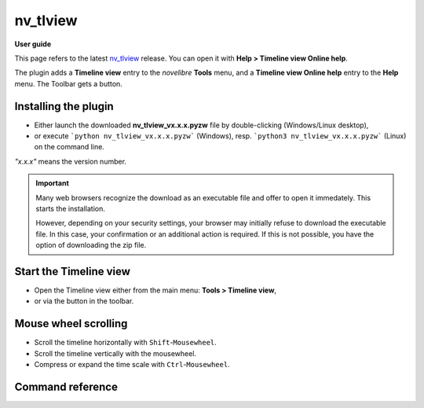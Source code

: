 =========
nv_tlview
=========

**User guide**

This page refers to the latest `nv_tlview
<https://github.com/peter88213/nv_tlview/>`__ release.
You can open it with **Help > Timeline view Online help**.

The plugin adds a **Timeline view** entry to the *novelibre* **Tools** menu,
and a **Timeline view Online help** entry to the **Help** menu.
The Toolbar gets a |Timeline| button.

.. |Timeline| image:: _images/tlview.png


Installing the plugin
---------------------

- Either launch the downloaded **nv_tlview_vx.x.x.pyzw**
  file by double-clicking (Windows/Linux desktop),
- or execute ```python nv_tlview_vx.x.x.pyzw``` (Windows),
  resp. ```python3 nv_tlview_vx.x.x.pyzw``` (Linux)
  on the command line.

*"x.x.x"* means the version number.


.. important::
   Many web browsers recognize the download as an executable file 
   and offer to open it immedately. 
   This starts the installation.
 
   However, depending on your security settings, your browser may 
   initially  refuse  to download the executable file. 
   In this case, your confirmation or an additional action is required. 
   If this is not possible, you have the option of downloading 
   the zip file. 

Start the Timeline view
-----------------------

- Open the Timeline view either from the main menu: **Tools > Timeline view**,
- or via the |Timeline| button in the toolbar.


Mouse wheel scrolling
---------------------

- Scroll the timeline horizontally with ``Shift``-``Mousewheel``.
- Scroll the timeline vertically with the mousewheel.
- Compress or expand the time scale with ``Ctrl``-``Mousewheel``.


Command reference
-----------------



